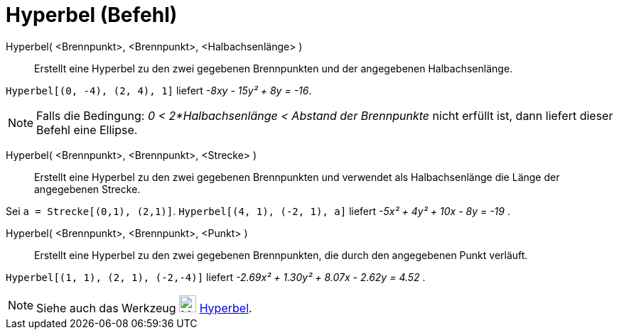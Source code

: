= Hyperbel (Befehl)
:page-en: commands/Hyperbola_Command
ifdef::env-github[:imagesdir: /de/modules/ROOT/assets/images]

Hyperbel( <Brennpunkt>, <Brennpunkt>, <Halbachsenlänge> )::
  Erstellt eine Hyperbel zu den zwei gegebenen Brennpunkten und der angegebenen Halbachsenlänge.

[EXAMPLE]
====

`++Hyperbel[(0, -4), (2, 4), 1]++` liefert _-8xy - 15y² + 8y = -16_.

====

[NOTE]
====

Falls die Bedingung: _0 < 2*Halbachsenlänge < Abstand der Brennpunkte_ nicht erfüllt ist, dann liefert dieser Befehl
eine Ellipse.

====

Hyperbel( <Brennpunkt>, <Brennpunkt>, <Strecke> )::
  Erstellt eine Hyperbel zu den zwei gegebenen Brennpunkten und verwendet als Halbachsenlänge die Länge der angegebenen
  Strecke.

[EXAMPLE]
====

Sei `++a = Strecke[(0,1), (2,1)]++`. `++Hyperbel[(4, 1), (-2, 1), a]++` liefert _-5x² + 4y² + 10x - 8y = -19_ .

====

Hyperbel( <Brennpunkt>, <Brennpunkt>, <Punkt> )::
  Erstellt eine Hyperbel zu den zwei gegebenen Brennpunkten, die durch den angegebenen Punkt verläuft.

[EXAMPLE]
====

`++Hyperbel[(1, 1), (2, 1), (-2,-4)]++` liefert _-2.69x² + 1.30y² + 8.07x - 2.62y = 4.52_ .

====

[NOTE]
====

Siehe auch das Werkzeug image:24px-Mode_hyperbola3.svg.png[Mode hyperbola3.svg,width=24,height=24]
xref:/tools/Hyperbel.adoc[Hyperbel].

====

